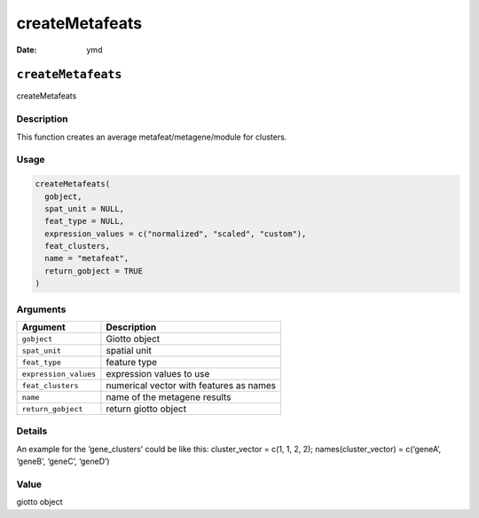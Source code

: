 ===============
createMetafeats
===============

:Date: ymd

``createMetafeats``
===================

createMetafeats

Description
-----------

This function creates an average metafeat/metagene/module for clusters.

Usage
-----

.. code:: r

   createMetafeats(
     gobject,
     spat_unit = NULL,
     feat_type = NULL,
     expression_values = c("normalized", "scaled", "custom"),
     feat_clusters,
     name = "metafeat",
     return_gobject = TRUE
   )

Arguments
---------

===================== =======================================
Argument              Description
===================== =======================================
``gobject``           Giotto object
``spat_unit``         spatial unit
``feat_type``         feature type
``expression_values`` expression values to use
``feat_clusters``     numerical vector with features as names
``name``              name of the metagene results
``return_gobject``    return giotto object
===================== =======================================

Details
-------

An example for the ‘gene_clusters’ could be like this: cluster_vector =
c(1, 1, 2, 2); names(cluster_vector) = c(‘geneA’, ‘geneB’, ‘geneC’,
‘geneD’)

Value
-----

giotto object
